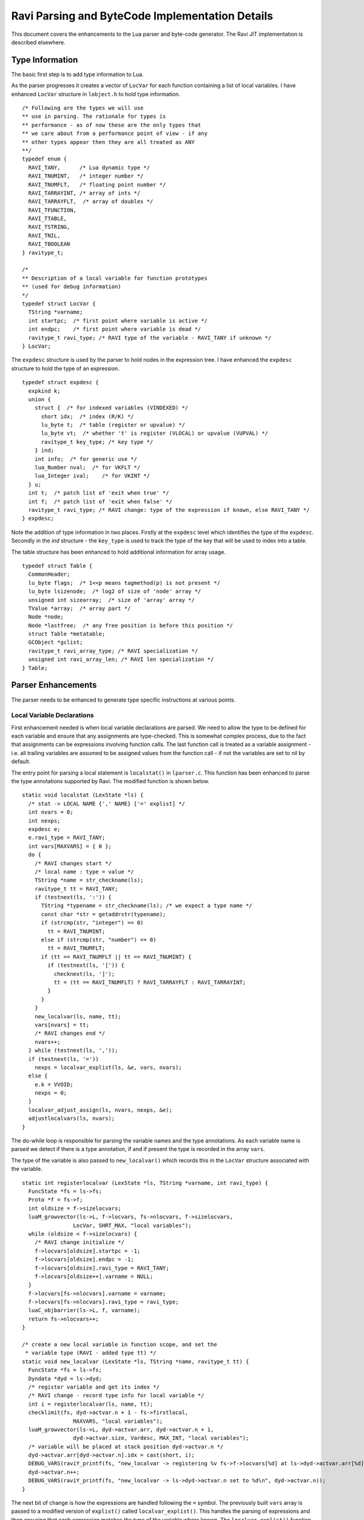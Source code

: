 ================================================
Ravi Parsing and ByteCode Implementation Details
================================================

This document covers the enhancements to the Lua parser and byte-code generator.
The Ravi JIT implementation is described elsewhere.

Type Information
================
The basic first step is to add type information to Lua. 

As the parser progresses it creates a vector of ``LocVar`` for each function containing a list of local variables. I have enhanced ``LocVar`` structure in ``lobject.h`` to hold type information.

::

  /* Following are the types we will use
  ** use in parsing. The rationale for types is
  ** performance - as of now these are the only types that
  ** we care about from a performance point of view - if any
  ** other types appear then they are all treated as ANY
  **/
  typedef enum {
    RAVI_TANY,      /* Lua dynamic type */
    RAVI_TNUMINT,   /* integer number */
    RAVI_TNUMFLT,   /* floating point number */
    RAVI_TARRAYINT, /* array of ints */
    RAVI_TARRAYFLT,  /* array of doubles */
    RAVI_TFUNCTION,
    RAVI_TTABLE,
    RAVI_TSTRING,
    RAVI_TNIL,
    RAVI_TBOOLEAN
  } ravitype_t;

  /*
  ** Description of a local variable for function prototypes
  ** (used for debug information)
  */
  typedef struct LocVar {
    TString *varname;
    int startpc;  /* first point where variable is active */
    int endpc;    /* first point where variable is dead */
    ravitype_t ravi_type; /* RAVI type of the variable - RAVI_TANY if unknown */
  } LocVar;

The ``expdesc`` structure is used by the parser to hold nodes in the expression tree. I have enhanced the ``expdesc`` structure to hold the type of an expression.  

::

   typedef struct expdesc {
     expkind k;
     union {
       struct {  /* for indexed variables (VINDEXED) */
         short idx;  /* index (R/K) */
         lu_byte t;  /* table (register or upvalue) */
         lu_byte vt;  /* whether 't' is register (VLOCAL) or upvalue (VUPVAL) */
         ravitype_t key_type; /* key type */
       } ind;
       int info;  /* for generic use */
       lua_Number nval;  /* for VKFLT */
       lua_Integer ival;    /* for VKINT */
     } u;
     int t;  /* patch list of 'exit when true' */
     int f;  /* patch list of 'exit when false' */
     ravitype_t ravi_type; /* RAVI change: type of the expression if known, else RAVI_TANY */
   } expdesc;

Note the addition of type information in two places. Firstly at the ``expdesc`` level which identifies the type of the ``expdesc``. Secondly in the `ind` structure - the ``key_type`` is used to track the type of the key that will be used to index into a table. 

The table structure has been enhanced to hold additional information for array usage.

::

  typedef struct Table {
    CommonHeader;
    lu_byte flags;  /* 1<<p means tagmethod(p) is not present */
    lu_byte lsizenode;  /* log2 of size of 'node' array */
    unsigned int sizearray;  /* size of 'array' array */
    TValue *array;  /* array part */
    Node *node;
    Node *lastfree;  /* any free position is before this position */
    struct Table *metatable;
    GCObject *gclist;
    ravitype_t ravi_array_type; /* RAVI specialization */
    unsigned int ravi_array_len; /* RAVI len specialization */
  } Table;


Parser Enhancements
===================
The parser needs to be enhanced to generate type specific instructions at various points. 

Local Variable Declarations
---------------------------
First enhancement needed is when local variable declarations are parsed. We need to allow the type to be defined for each variable and ensure that any assignments are type-checked. This is somewhat complex process, due to the fact that assignments can be expressions involving function calls. The last function call is treated as a variable assignment - i.e. all trailing variables are assumed to be assigned values from the function call - if not the variables are set to nil by default. 

The entry point for parsing a local statement is ``localstat()`` in ``lparser.c``. This function has been enhanced to parse the type annotations supported by Ravi. The modified function is shown below.

::

  static void localstat (LexState *ls) {
    /* stat -> LOCAL NAME {',' NAME} ['=' explist] */
    int nvars = 0;
    int nexps;
    expdesc e;
    e.ravi_type = RAVI_TANY;
    int vars[MAXVARS] = { 0 };
    do {
      /* RAVI changes start */
      /* local name : type = value */
      TString *name = str_checkname(ls);
      ravitype_t tt = RAVI_TANY;
      if (testnext(ls, ':')) {
        TString *typename = str_checkname(ls); /* we expect a type name */
        const char *str = getaddrstr(typename);
        if (strcmp(str, "integer") == 0)
          tt = RAVI_TNUMINT;
        else if (strcmp(str, "number") == 0)
          tt = RAVI_TNUMFLT;
        if (tt == RAVI_TNUMFLT || tt == RAVI_TNUMINT) {
          if (testnext(ls, '[')) {
            checknext(ls, ']');
            tt = (tt == RAVI_TNUMFLT) ? RAVI_TARRAYFLT : RAVI_TARRAYINT;
          }
        }
      }
      new_localvar(ls, name, tt);
      vars[nvars] = tt;
      /* RAVI changes end */
      nvars++;
    } while (testnext(ls, ','));
    if (testnext(ls, '='))
      nexps = localvar_explist(ls, &e, vars, nvars);
    else {
      e.k = VVOID;
      nexps = 0;
    }
    localvar_adjust_assign(ls, nvars, nexps, &e);
    adjustlocalvars(ls, nvars);
  }

The do-while loop is responsible for parsing the variable names and the type annotations. As each variable name is parsed we detect if there is a type annotation, if and if present the type is recorded in the array ``vars``. 

The type of the variable is also passed to ``new_localvar()`` which records this in the ``LocVar`` structure associated with the variable.

::
  
  static int registerlocalvar (LexState *ls, TString *varname, int ravi_type) {
    FuncState *fs = ls->fs;
    Proto *f = fs->f;
    int oldsize = f->sizelocvars;
    luaM_growvector(ls->L, f->locvars, fs->nlocvars, f->sizelocvars,
                  LocVar, SHRT_MAX, "local variables");
    while (oldsize < f->sizelocvars) {
      /* RAVI change initialize */
      f->locvars[oldsize].startpc = -1;
      f->locvars[oldsize].endpc = -1;
      f->locvars[oldsize].ravi_type = RAVI_TANY;
      f->locvars[oldsize++].varname = NULL;
    }
    f->locvars[fs->nlocvars].varname = varname;
    f->locvars[fs->nlocvars].ravi_type = ravi_type;
    luaC_objbarrier(ls->L, f, varname);
    return fs->nlocvars++;
  }

  /* create a new local variable in function scope, and set the
   * variable type (RAVI - added type tt) */
  static void new_localvar (LexState *ls, TString *name, ravitype_t tt) {
    FuncState *fs = ls->fs;
    Dyndata *dyd = ls->dyd;
    /* register variable and get its index */
    /* RAVI change - record type info for local variable */
    int i = registerlocalvar(ls, name, tt);
    checklimit(fs, dyd->actvar.n + 1 - fs->firstlocal,
                  MAXVARS, "local variables");
    luaM_growvector(ls->L, dyd->actvar.arr, dyd->actvar.n + 1,
                  dyd->actvar.size, Vardesc, MAX_INT, "local variables");
    /* variable will be placed at stack position dyd->actvar.n */
    dyd->actvar.arr[dyd->actvar.n].idx = cast(short, i);
    DEBUG_VARS(raviY_printf(fs, "new_localvar -> registering %v fs->f->locvars[%d] at ls->dyd->actvar.arr[%d]\n", &fs->f->locvars[i], i, dyd->actvar.n));
    dyd->actvar.n++;
    DEBUG_VARS(raviY_printf(fs, "new_localvar -> ls->dyd->actvar.n set to %d\n", dyd->actvar.n));
  }

The next bit of change is how the expressions are handled following the ``=`` symbol. The previously built ``vars`` array is passed to a modified version of ``explist()`` called ``localvar_explist()``. This handles the parsing of expressions and then ensuring that each expression matches the type of the variable where known. The ``localvar_explist()`` function is shown next.

::

  static int localvar_explist(LexState *ls, expdesc *v, int *vars, int nvars) {
    /* explist -> expr { ',' expr } */
    int n = 1;  /* at least one expression */
    expr(ls, v);
  #if RAVI_ENABLED
    ravi_typecheck(ls, v, vars, nvars, 0);
  #endif
    while (testnext(ls, ',')) {
      luaK_exp2nextreg(ls->fs, v);
      expr(ls, v);
  #if RAVI_ENABLED
      ravi_typecheck(ls, v, vars, nvars, n);
  #endif
      n++;
    }
    return n;
  }

The main changes compared to ``explist()`` are the calls to ``ravi_typecheck()``. Note that the array ``vars`` is passed to the ``ravi_typecheck()`` function along with the current variable index in ``n``. The ``ravi_typecheck()`` function is reproduced below.

::

  static void ravi_typecheck(LexState *ls, expdesc *v, int *vars, int nvars, int n)
  {
    if (n < nvars && vars[n] != RAVI_TANY && v->ravi_type != vars[n]) {
      if (v->ravi_type != vars[n] && 
          (vars[n] == RAVI_TARRAYFLT || vars[n] == RAVI_TARRAYINT) && 
          v->k == VNONRELOC) {
        /* as the bytecode for generating a table is already 
         * emitted by this stage we have to amend the generated byte code 
         * - not sure if there is a better approach.
         * We look for the last bytecode that is OP_NEWTABLE 
         * and that has the same destination
         * register as v->u.info which is our variable
         * local a:integer[] = { 1 }
         *                     ^ We are just past this and
         *                       about to assign to a
         */
        int i = ls->fs->pc - 1;
        for (; i >= 0; i--) {
          Instruction *pc = &ls->fs->f->code[i];
          OpCode op = GET_OPCODE(*pc);
          int reg;
          if (op != OP_NEWTABLE)
            continue;
          reg = GETARG_A(*pc);
          if (reg != v->u.info)
            continue;
          op = (vars[n] == RAVI_TARRAYINT) ? OP_RAVI_NEWARRAYI : OP_RAVI_NEWARRAYF;
          SET_OPCODE(*pc, op); /* modify opcode */
          DEBUG_CODEGEN(raviY_printf(ls->fs, "[%d]* %o ; modify opcode\n", i, *pc));
          break;
        }
        if (i < 0)
          luaX_syntaxerror(ls, "expecting array initializer");
      }
      /* if we are calling a function then convert return types */
      else if (v->ravi_type != vars[n] && 
              (vars[n] == RAVI_TNUMFLT || vars[n] == RAVI_TNUMINT) && 
              v->k == VCALL) {
        /* For local variable declarations that call functions e.g.
         * local i = func()
         * Lua ensures that the function returns values 
         * to register assigned to variable i and above so that no 
         * separate OP_MOVE instruction is necessary. So that means that
         * we need to coerce the return values in situ.
         */
        /* Obtain the instruction for OP_CALL */
        Instruction *pc = &getcode(ls->fs, v); 
        lua_assert(GET_OPCODE(*pc) == OP_CALL);
        int a = GETARG_A(*pc); /* function return values 
                                  will be placed from register pointed 
                                  by A and upwards */
        int nrets = GETARG_C(*pc) - 1; /* operand C contains 
                                          number of return values expected  */
        /* Note that at this stage nrets is always 1 
         * - as Lua patches in the this value for the last 
         * function call in a variable declaration statement 
         * in adjust_assign and localvar_adjust_assign */
        /* all return values that are going to be assigned 
           to typed local vars must be converted to the correct type */
        int i;
        for (i = n; i < (n+nrets); i++)
          /* do we need to convert ? */
          if ((vars[i] == RAVI_TNUMFLT || vars[i] == RAVI_TNUMINT))
            /* code an instruction to convert in place */
            luaK_codeABC(ls->fs, 
                         vars[i] == RAVI_TNUMFLT ? 
                                    OP_RAVI_TOFLT : OP_RAVI_TOINT, 
                         a+(i-n), 0, 0);
          else if ((vars[i] == RAVI_TARRAYFLT || vars[i] == RAVI_TARRAYINT))
            /* code an instruction to convert in place */
            luaK_codeABC(ls->fs, 
                         vars[i] == RAVI_TARRAYFLT ? 
                                    OP_RAVI_TOARRAYF : OP_RAVI_TOARRAYI, 
                         a + (i - n), 0, 0);
      }
      else if ((vars[n] == RAVI_TNUMFLT || vars[n] == RAVI_TNUMINT) && 
               v->k == VINDEXED) {
        if (vars[n] == RAVI_TNUMFLT && v->ravi_type != RAVI_TARRAYFLT || 
          vars[n] == RAVI_TNUMINT && v->ravi_type != RAVI_TARRAYINT) 
          luaX_syntaxerror(ls, "Invalid local assignment");
      }
      else
        luaX_syntaxerror(ls, "Invalid local assignment");
    }
  }

There are several parts to this function.

The simple case is when the type of the expression matches the variable.

Secondly if the expression is a table initializer then we need to generate specialized opcodes if the target variable is supposed to be ``integer[]`` or ``number[]``. The specialized opcode sets up some information in the ``Table`` structure. The problem is that this requires us to modify ``OP_NEWTABLE`` instruction which has already been emitted. So we scan the generated instructions to find the last ``OP_NEWTABLE`` instruction that assigns to the register associated with the target variable.  

Next bit of special handling is for function calls. If the assignment makes a function call then we perform type coercion on return values where these values are being assigned to variables with defined types. This means that if the target variable is ``integer`` or ``number`` we issue opcodes ``TOINT`` and ``TOFLT`` respectively. If the target variable is ``integer[]`` or ``number[]`` then we issue ``TOARRAYI`` and ``TOARRAYF`` respectively. These opcodes ensure that the values are of required type or can be cast to the required type.

Note that any left over variables that are not assigned values, are set to 0 if they are of integer or number type, else they are set to nil as per Lua's default behavior. This is handled in ``localvar_adjust_assign()`` which is described later on.

Finally the last case is when the target variable is ``integer`` or ``number`` and the expression is a table / array access. In this case we check that the table is of required type.

The ``localvar_adjust_assign()`` function referred to above is shown below.

::

  static void localvar_adjust_assign(LexState *ls, int nvars, int nexps, expdesc *e) {
    FuncState *fs = ls->fs;
    int extra = nvars - nexps;
    if (hasmultret(e->k)) {
      extra++;  /* includes call itself */
      if (extra < 0) extra = 0;
      /* following adjusts the C operand in the OP_CALL instruction */
      luaK_setreturns(fs, e, extra);  /* last exp. provides the difference */
  #if RAVI_ENABLED
      /* Since we did not know how many return values to process in localvar_explist() we
      * need to add instructions for type coercions at this stage for any remaining
      * variables
      */
      ravi_coercetype(ls, e, extra);
  #endif
      if (extra > 1) luaK_reserveregs(fs, extra - 1);
    }
    else {
      if (e->k != VVOID) luaK_exp2nextreg(fs, e);  /* close last expression */
      if (extra > 0) {
        int reg = fs->freereg;
        luaK_reserveregs(fs, extra);
        /* RAVI TODO for typed variables we should not set to nil? */
        luaK_nil(fs, reg, extra);
  #if RAVI_ENABLED
        /* typed variables that are primitives cannot be set to nil so 
         * we need to emit instructions to initialise them to default values 
         */
        ravi_setzero(fs, reg, extra);
  #endif
      }
    }
  }

As mentioned before any variables left over in a local declaration that have not been assigned values must be set to default values appropriate for the type. In the case of trailing values returned by a function call we need to coerce the values to the required types. All this is done in the ``localvar_adjust_assign()`` function above.

Note that local declarations have a complication that until the declaration is complete the variable does not come in scope. So we have to be careful when we wish to map from a register to the local variable declaration as this mapping is only available after the variable is activated. Couple of helper routines are shown below. 

::

  /* translate from local register to local variable index
   */
  static int register_to_locvar_index(FuncState *fs, int reg) {
    int idx;
    lua_assert(reg >= 0 && (fs->firstlocal + reg) < fs->ls->dyd->actvar.n);
    /* Get the LocVar associated with the register */
    idx = fs->ls->dyd->actvar.arr[fs->firstlocal + reg].idx;
    lua_assert(idx < fs->nlocvars);
    return idx;
  }

  /* get type of a register - if the register is not allocated
   * to an active local variable, then return RAVI_TANY else
   * return the type associated with the variable.
   * This is a RAVI function
   */
  ravitype_t raviY_get_register_typeinfo(FuncState *fs, int reg) {
    int idx; 
    LocVar *v;
    if (reg < 0 || reg >= fs->nactvar || (fs->firstlocal + reg) >= fs->ls->dyd->actvar.n)
      return RAVI_TANY;
    /* Get the LocVar associated with the register */
    idx = fs->ls->dyd->actvar.arr[fs->firstlocal + reg].idx;
    lua_assert(idx < fs->nlocvars);
    v = &fs->f->locvars[idx];
    /* Variable in scope so return the type if we know it */
    return v->ravi_type;
  }

Note the use of ``register_to_localvar_index()`` in functions below.

::

  /* Generate instructions for converting types 
   * This is needed post a function call to handle
   * variable number of return values
   * n = number of return values to adjust 
   */
  static void ravi_coercetype(LexState *ls, expdesc *v, int n)
  {
    if (v->k != VCALL || n <= 0) return;
    /* For local variable declarations that call functions e.g.
    * local i = func()
    * Lua ensures that the function returns values to register 
    * assigned to variable and above so that no separate 
    * OP_MOVE instruction is necessary. So that means that
    * we need to coerce the return values in situ.
    */
    /* Obtain the instruction for OP_CALL */
    Instruction *pc = &getcode(ls->fs, v); 
    lua_assert(GET_OPCODE(*pc) == OP_CALL);
    int a = GETARG_A(*pc); /* function return values will be placed 
                              from register pointed by A and upwards */
    /* all return values that are going to be assigned 
     to typed local vars must be converted to the correct type */
    int i;
    for (i = a + 1; i < a + n; i++) {
      /* Since this is called when parsing local statements the 
       * variable may not yet have a register assigned to it 
       * so we can't use raviY_get_register_typeinfo()
       * here. Instead we need to check the variable definition - so we 
       * first convert from local register to variable index.
       */
      int idx = register_to_locvar_index(ls->fs, i);
      /* get variable's type */
      ravitype_t ravi_type = ls->fs->f->locvars[idx].ravi_type;  
      /* do we need to convert ? */
      if (ravi_type == RAVI_TNUMFLT || ravi_type == RAVI_TNUMINT)
        /* code an instruction to convert in place */
        luaK_codeABC(ls->fs, ravi_type == RAVI_TNUMFLT ? 
                     OP_RAVI_TOFLT : OP_RAVI_TOINT, i, 0, 0);
      else if (ravi_type == RAVI_TARRAYINT || ravi_type == RAVI_TARRAYFLT)
        luaK_codeABC(ls->fs, ravi_type == RAVI_TARRAYINT ? 
                     OP_RAVI_TOARRAYI : OP_RAVI_TOARRAYF, i, 0, 0);
    }
  }

  static void ravi_setzero(FuncState *fs, int from, int n) {
    int last = from + n - 1;  /* last register to set nil */
    int i;
    for (i = from; i <= last; i++) {
      /* Since this is called when parsing local statements 
       * the variable may not yet have a register assigned to 
       * it so we can't use raviY_get_register_typeinfo()
       * here. Instead we need to check the variable definition - so we
       * first convert from local register to variable index.
       */
      int idx = register_to_locvar_index(fs, i);
      /* get variable's type */   
      ravitype_t ravi_type = fs->f->locvars[idx].ravi_type;  
      /* do we need to convert ? */
      if (ravi_type == RAVI_TNUMFLT || ravi_type == RAVI_TNUMINT)
        /* code an instruction to convert in place */
        luaK_codeABC(fs, ravi_type == RAVI_TNUMFLT ? 
           OP_RAVI_LOADFZ : OP_RAVI_LOADIZ, i, 0, 0);
    }
  }

Assignments
-----------

Assignment statements have to be enhanced to perform similar type checks as for local declarations. Fortunately he assignment goes through the function ``luaK_storevar()`` in ``lcode.c``. A modified version of this is shown below.

::

  void luaK_storevar (FuncState *fs, expdesc *var, expdesc *ex) {
    switch (var->k) {
      case VLOCAL: {
        check_valid_store(fs, var, ex);
        freeexp(fs, ex);
        exp2reg(fs, ex, var->u.info);
        return;
      }
      case VUPVAL: {
        int e = luaK_exp2anyreg(fs, ex);
        luaK_codeABC(fs, OP_SETUPVAL, e, var->u.info, 0);
        break;
      }
      case VINDEXED: {
        OpCode op = (var->u.ind.vt == VLOCAL) ? 
                       OP_SETTABLE : OP_SETTABUP;
        if (op == OP_SETTABLE) {
          /* table value set - if array access then use specialized versions */
          if (var->ravi_type == RAVI_TARRAYFLT && 
              var->u.ind.key_type == RAVI_TNUMINT)
            op = OP_RAVI_SETTABLE_AF;
          else if (var->ravi_type == RAVI_TARRAYINT && 
                   var->u.ind.key_type == RAVI_TNUMINT)
            op = OP_RAVI_SETTABLE_AI;
        }
        int e = luaK_exp2RK(fs, ex);
        luaK_codeABC(fs, op, var->u.ind.t, var->u.ind.idx, e);
        break;
      }
      default: {
        lua_assert(0);  /* invalid var kind to store */
        break;
      }
    }
    freeexp(fs, ex);
  }

Firstly note the call to ``check_valid_store()`` for a local variable assignment. The ``check_valid_store()`` function validates that the assignment is compatible.

Secondly if the assignment is to an indexed variable, i.e., table, then we need to generate special opcodes for arrays.

MOVE opcodes
------------
Any ``MOVE`` instructions must be modified so that if the target is register that hosts a variable of known type then we need to generate special instructions that do a type conversion during the move. This is handled in ``discharge2reg()`` function which is reproduced below.

::

  static void discharge2reg (FuncState *fs, expdesc *e, int reg) {
    luaK_dischargevars(fs, e);
    switch (e->k) {
      case VNIL: {
        luaK_nil(fs, reg, 1);
        break;
      }
      case VFALSE: case VTRUE: {
        luaK_codeABC(fs, OP_LOADBOOL, reg, e->k == VTRUE, 0);
        break;
      }
      case VK: {
        luaK_codek(fs, reg, e->u.info);
        break;
      }
      case VKFLT: {
        luaK_codek(fs, reg, luaK_numberK(fs, e->u.nval));
        break;
      }
      case VKINT: {
        luaK_codek(fs, reg, luaK_intK(fs, e->u.ival));
        break;
      }
      case VRELOCABLE: {
        Instruction *pc = &getcode(fs, e);
        SETARG_A(*pc, reg);
        DEBUG_EXPR(raviY_printf(fs, "discharge2reg (VRELOCABLE set arg A) %e\n", e));
        DEBUG_CODEGEN(raviY_printf(fs, "[%d]* %o ; set A to %d\n", e->u.info, *pc, reg));
        break;
      }
      case VNONRELOC: {
        if (reg != e->u.info) {
          /* code a MOVEI or MOVEF if the target register is a local typed variable */
          int ravi_type = raviY_get_register_typeinfo(fs, reg);
          switch (ravi_type) {
          case RAVI_TNUMINT:
            luaK_codeABC(fs, OP_RAVI_MOVEI, reg, e->u.info, 0);
            break;
          case RAVI_TNUMFLT:
            luaK_codeABC(fs, OP_RAVI_MOVEF, reg, e->u.info, 0);
            break;
          case RAVI_TARRAYINT:
            luaK_codeABC(fs, OP_RAVI_MOVEAI, reg, e->u.info, 0);
            break;
          case RAVI_TARRAYFLT:
            luaK_codeABC(fs, OP_RAVI_MOVEAF, reg, e->u.info, 0);
            break;
          default:
            luaK_codeABC(fs, OP_MOVE, reg, e->u.info, 0);
            break;
          }
        }
        break;
      }
      default: {
        lua_assert(e->k == VVOID || e->k == VJMP);
        return;  /* nothing to do... */
      }
    }
    e->u.info = reg;
    e->k = VNONRELOC; 
  }

Note the handling of ``VNONRELOC`` case.

Expression Parsing
------------------
The expression evaluation process must be modified so that type information is retained and flows through as the parser evaluates the expression. This involves ensuring that the type information is passed through as the parser modifies, reuses, creates new ``expdesc`` objects. Essentially this means keeping the ``ravi_type`` correct.

Additionally when arithmetic operations take place two things need to happen: a) specialized opcodes need to be emitted and b) the type of the resulting expression needs to be set.

::

  static void codeexpval (FuncState *fs, OpCode op,
                        expdesc *e1, expdesc *e2, int line) {
    lua_assert(op >= OP_ADD);
    if (op <= OP_BNOT && constfolding(fs, getarithop(op), e1, e2))
      return;  /* result has been folded */
    else {
      int o1, o2;
      int isbinary = 1;
      /* move operands to registers (if needed) */
      if (op == OP_UNM || op == OP_BNOT || op == OP_LEN) {  /* unary op? */
        o2 = 0;  /* no second expression */
        o1 = luaK_exp2anyreg(fs, e1);  /* cannot operate on constants */
        isbinary = 0;
      }
      else {  /* regular case (binary operators) */
        o2 = luaK_exp2RK(fs, e2);  /* both operands are "RK" */
        o1 = luaK_exp2RK(fs, e1);
      }
      if (o1 > o2) {  /* free registers in proper order */
        freeexp(fs, e1);
        freeexp(fs, e2);
      }
      else {
        freeexp(fs, e2);
        freeexp(fs, e1);
      }
  #if RAVI_ENABLED
      if (op == OP_ADD && 
        (e1->ravi_type == RAVI_TNUMFLT || e1->ravi_type == RAVI_TNUMINT) &&
        (e2->ravi_type == RAVI_TNUMFLT || e2->ravi_type == RAVI_TNUMINT))
        generate_binarithop(fs, e1, e2, o1, o2, 0);
      else if (op == OP_MUL &&
        (e1->ravi_type == RAVI_TNUMFLT || e1->ravi_type == RAVI_TNUMINT) &&
        (e2->ravi_type == RAVI_TNUMFLT || e2->ravi_type == RAVI_TNUMINT))
        generate_binarithop(fs, e1, e2, o1, o2, OP_RAVI_MULFF - OP_RAVI_ADDFF);

      /* todo optimize the SUB opcodes when constant is small */
      else if (op == OP_SUB && 
               e1->ravi_type == RAVI_TNUMFLT && 
               e2->ravi_type == RAVI_TNUMFLT) {
        e1->u.info = luaK_codeABC(fs, OP_RAVI_SUBFF, 0, o1, o2); 
      }
      else if (op == OP_SUB && 
               e1->ravi_type == RAVI_TNUMFLT && 
               e2->ravi_type == RAVI_TNUMINT) {
        e1->u.info = luaK_codeABC(fs, OP_RAVI_SUBFI, 0, o1, o2); 
      }
      /* code omitted here  .... */
      else {
  #endif
        e1->u.info = luaK_codeABC(fs, op, 0, o1, o2);  /* generate opcode */
  #if RAVI_ENABLED
      }
  #endif
      e1->k = VRELOCABLE;  /* all those operations are relocable */
      if (isbinary) {
        if ((op == OP_ADD || op == OP_SUB || op == OP_MUL || op == OP_DIV) 
          && e1->ravi_type == RAVI_TNUMFLT && e2->ravi_type == RAVI_TNUMFLT)
          e1->ravi_type = RAVI_TNUMFLT;
        else if ((op == OP_ADD || op == OP_SUB || op == OP_MUL || op == OP_DIV) 
          && e1->ravi_type == RAVI_TNUMFLT && e2->ravi_type == RAVI_TNUMINT)
          e1->ravi_type = RAVI_TNUMFLT;
        else if ((op == OP_ADD || op == OP_SUB || op == OP_MUL || op == OP_DIV) 
          && e1->ravi_type == RAVI_TNUMINT && e2->ravi_type == RAVI_TNUMFLT)
          e1->ravi_type = RAVI_TNUMFLT;
        else if ((op == OP_ADD || op == OP_SUB || op == OP_MUL) 
          && e1->ravi_type == RAVI_TNUMINT && e2->ravi_type == RAVI_TNUMINT)
          e1->ravi_type = RAVI_TNUMINT;
        else if ((op == OP_DIV) 
          && e1->ravi_type == RAVI_TNUMINT && e2->ravi_type == RAVI_TNUMINT)
          e1->ravi_type = RAVI_TNUMFLT;
        else
          e1->ravi_type = RAVI_TANY;
      }
      luaK_fixline(fs, line);
    }
  } 

When expression reference indexed variables, i.e., tables, we need to emit specialized opcodes if the table is an array. This is done in ``luaK_dischargevars()``.

::

  void luaK_dischargevars (FuncState *fs, expdesc *e) {
    switch (e->k) {
      case VLOCAL: {
        e->k = VNONRELOC;
        DEBUG_EXPR(raviY_printf(fs, "luaK_dischargevars (VLOCAL->VNONRELOC) %e\n", e));
        break;
      }
      case VUPVAL: {
        e->u.info = luaK_codeABC(fs, OP_GETUPVAL, 0, e->u.info, 0);
        e->k = VRELOCABLE;
        DEBUG_EXPR(raviY_printf(fs, "luaK_dischargevars (VUPVAL->VRELOCABLE) %e\n", e));
        break;
      }
      case VINDEXED: {
        OpCode op = OP_GETTABUP;  /* assume 't' is in an upvalue */
        freereg(fs, e->u.ind.idx);
        if (e->u.ind.vt == VLOCAL) {  /* 't' is in a register? */
          freereg(fs, e->u.ind.t);
          /* table access - set specialized op codes if array types are detected */
          if (e->ravi_type == RAVI_TARRAYFLT && 
              e->u.ind.key_type == RAVI_TNUMINT)
            op = OP_RAVI_GETTABLE_AF;
          else if (e->ravi_type == RAVI_TARRAYINT && 
                   e->u.ind.key_type == RAVI_TNUMINT)
            op = OP_RAVI_GETTABLE_AI;
          else
            op = OP_GETTABLE;
          if (e->ravi_type == RAVI_TARRAYFLT || e->ravi_type == RAVI_TARRAYINT)
            /* set the type of resulting expression */
            e->ravi_type = e->ravi_type == RAVI_TARRAYFLT ? 
                             RAVI_TNUMFLT : RAVI_TNUMINT;
        }
        e->u.info = luaK_codeABC(fs, op, 0, e->u.ind.t, e->u.ind.idx);
        e->k = VRELOCABLE;
        DEBUG_EXPR(raviY_printf(fs, "luaK_dischargevars (VINDEXED->VRELOCABLE) %e\n", e));
        break;
      }
      case VVARARG:
      case VCALL: {
        luaK_setoneret(fs, e);
        break;
      }
      default: break;  /* there is one value available (somewhere) */
    }
  }

fornum statements
-----------------

The Lua fornum statements create special variables. In order to allows the loop variable to be used in expressions within the loop body we need to set the types of these variables. This is handled in ``fornum()`` as shown below.

::

  /* parse a numerical for loop, calls forbody()
   * called from forstat()
   */
  static void fornum (LexState *ls, TString *varname, int line) {
    /* fornum -> NAME = exp1,exp1[,exp1] forbody */
    FuncState *fs = ls->fs;
    int base = fs->freereg;
    LocVar *vidx, *vlimit, *vstep, *vvar;
    new_localvarliteral(ls, "(for index)");
    new_localvarliteral(ls, "(for limit)");
    new_localvarliteral(ls, "(for step)");
    new_localvar(ls, varname, RAVI_TANY);
    /* The fornum sets up its own variables as above.
       These are expected to hold numeric values - but from Ravi's
       point of view we need to know if the variable is an integer or
       number. So we need to check if this can be determined from the
       fornum expressions. If we can then we will set the 
       fornum variables to the type we discover.
    */
    /* index variable - not yet active so get it from locvars*/
    vidx = &fs->f->locvars[fs->nlocvars - 4]; 
    /* index variable - not yet active so get it from locvars*/
    vlimit = &fs->f->locvars[fs->nlocvars - 3];
    /* index variable - not yet active so get it from locvars*/ 
    vstep = &fs->f->locvars[fs->nlocvars - 2];
    /* index variable - not yet active so get it from locvars*/ 
    vvar = &fs->f->locvars[fs->nlocvars - 1]; 
    checknext(ls, '=');
    /* get the type of each expression */
    ravitype_t tidx = RAVI_TANY, 
               tlimit = RAVI_TANY, 
               tstep = RAVI_TNUMINT;
    exp1(ls, &tidx);  /* initial value */
    checknext(ls, ',');
    exp1(ls, &tlimit);  /* limit */
    if (testnext(ls, ','))
      exp1(ls, &tstep);  /* optional step */
    else {  /* default step = 1 */
      luaK_codek(fs, fs->freereg, luaK_intK(fs, 1));
      luaK_reserveregs(fs, 1);
    }
    if (tidx == tlimit && tlimit == tstep 
        && (tidx == RAVI_TNUMFLT || tidx == RAVI_TNUMINT)) {
      /* Ok so we have an integer or number */
      vidx->ravi_type = vlimit->ravi_type 
                      = vstep->ravi_type 
                      = vvar->ravi_type = tidx;
      DEBUG_VARS(raviY_printf(fs, "fornum -> setting type for index %v\n", vidx));
      DEBUG_VARS(raviY_printf(fs, "fornum -> setting type for limit %v\n", vlimit));
      DEBUG_VARS(raviY_printf(fs, "fornum -> setting type for step %v\n", vstep));
      DEBUG_VARS(raviY_printf(fs, "fornum -> setting type for variable %v\n", vvar));
    }
    forbody(ls, base, line, 1, 1);
  }

VM Enhancements
===============
A number of new opcodes are introduced to allow type specific operations.

Currently there are specialized versions of ``ADD``, ``SUB``, ``MUL`` and ``DIV`` operations. This will be extended to cover additional operators such as ``IDIV``.
The ``ADD`` and ``MUL`` operations are implemented in a similar way. Both allow a second operand to be encoded directly in the ``C`` operand - when the value is a constant in the range [0,127]. 

One thing to note is that apart from division if an operation involves constants it is folded by Lua. Divisions are treated specially - an expression involving the ``0`` constant is not folded, even when the ``0`` is a numerator. Also worth noting is that DIV operator results in a float even when two integers are divided; you have to use ``IDIV`` to get an integer result - this opcode triggered in Lua 5.3 when the ``//`` operator is used. 

A divide by zero when using integers causes a run time error, whereas for floating point operation the result is NaN. 
